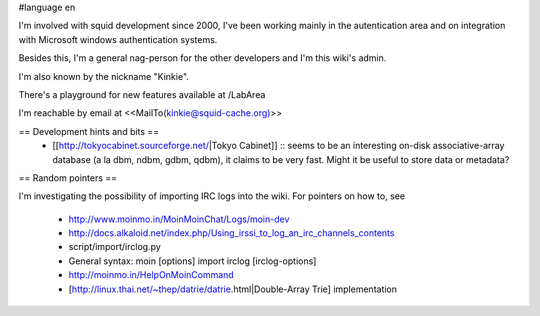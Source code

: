 #language en

I'm involved with squid development since 2000, I've been working mainly in the autentication area and on integration with Microsoft windows authentication systems.

Besides this, I'm a general nag-person for the other developers and I'm this wiki's admin.

I'm also known by the nickname "Kinkie".

There's a playground for new features available at /LabArea

I'm reachable by email at <<MailTo(kinkie@squid-cache.org)>>

== Development hints and bits ==
 * [[http://tokyocabinet.sourceforge.net/|Tokyo Cabinet]]
   :: seems to be an interesting on-disk associative-array database (a la dbm, ndbm, gdbm, qdbm), it claims to be very fast. Might it be useful to store data or metadata?

== Random pointers ==

I'm investigating the possibility of importing IRC logs into the wiki.
For pointers on how to, see
 * http://www.moinmo.in/MoinMoinChat/Logs/moin-dev
 * http://docs.alkaloid.net/index.php/Using_irssi_to_log_an_irc_channels_contents
 * script/import/irclog.py
 * General syntax: moin [options] import irclog [irclog-options]
 * http://moinmo.in/HelpOnMoinCommand
 * [http://linux.thai.net/~thep/datrie/datrie.html|Double-Array Trie] implementation 
